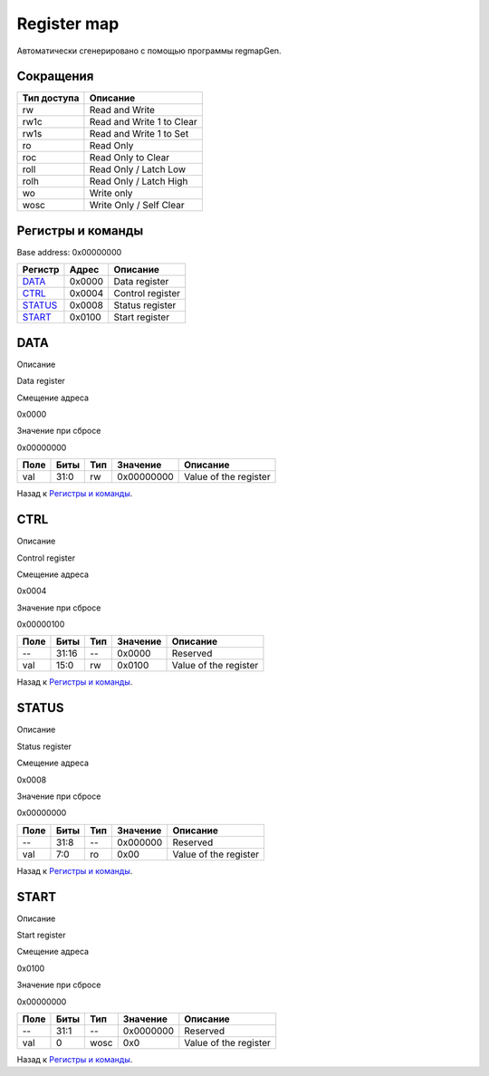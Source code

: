 .. |br| raw:: html

   <br/>

Register map
============

Автоматически сгенерировано с помощью программы regmapGen.

Сокращения
----------

.. list-table::
   :header-rows: 1

   * - Тип доступа
     - Описание
   * - rw
     - Read and Write
   * - rw1c
     - Read and Write 1 to Clear
   * - rw1s
     - Read and Write 1 to Set
   * - ro
     - Read Only
   * - roc
     - Read Only to Clear
   * - roll
     - Read Only / Latch Low
   * - rolh
     - Read Only / Latch High
   * - wo
     - Write only
   * - wosc
     - Write Only / Self Clear

Регистры и команды
------------------

Base address: 0x00000000

.. list-table::
   :header-rows: 1
   :widths: auto

   * - Регистр
     - Адрес
     - Описание
   * - `DATA <#data>`__
     - 0x0000
     - Data register
   * - `CTRL <#ctrl>`__
     - 0x0004
     - Control register
   * - `STATUS <#status>`__
     - 0x0008
     - Status register
   * - `START <#start>`__
     - 0x0100
     - Start register


DATA
----

Описание

Data register

Смещение адреса

0x0000

Значение при сбросе

0x00000000

.. image:: rst_img/data.svg
   :alt: data

.. list-table::
   :header-rows: 1
   :widths: auto

   * - Поле
     - Биты
     - Тип
     - Значение
     - Описание
   * - val
     - 31:0
     - rw
     - 0x00000000
     - Value of the register

Назад к `Регистры и команды <#Регистры-и-команды>`__.


CTRL
----

Описание

Control register

Смещение адреса

0x0004

Значение при сбросе

0x00000100

.. image:: rst_img/ctrl.svg
   :alt: ctrl

.. list-table::
   :header-rows: 1
   :widths: auto

   * - Поле
     - Биты
     - Тип
     - Значение
     - Описание
   * - --
     - 31:16
     - --
     - 0x0000
     - Reserved
   * - val
     - 15:0
     - rw
     - 0x0100
     - Value of the register

Назад к `Регистры и команды <#Регистры-и-команды>`__.


STATUS
------

Описание

Status register

Смещение адреса

0x0008

Значение при сбросе

0x00000000

.. image:: rst_img/status.svg
   :alt: status

.. list-table::
   :header-rows: 1
   :widths: auto

   * - Поле
     - Биты
     - Тип
     - Значение
     - Описание
   * - --
     - 31:8
     - --
     - 0x000000
     - Reserved
   * - val
     - 7:0
     - ro
     - 0x00
     - Value of the register

Назад к `Регистры и команды <#Регистры-и-команды>`__.


START
-----

Описание

Start register

Смещение адреса

0x0100

Значение при сбросе

0x00000000

.. image:: rst_img/start.svg
   :alt: start

.. list-table::
   :header-rows: 1
   :widths: auto

   * - Поле
     - Биты
     - Тип
     - Значение
     - Описание
   * - --
     - 31:1
     - --
     - 0x0000000
     - Reserved
   * - val
     - 0
     - wosc
     - 0x0
     - Value of the register

Назад к `Регистры и команды <#Регистры-и-команды>`__.
